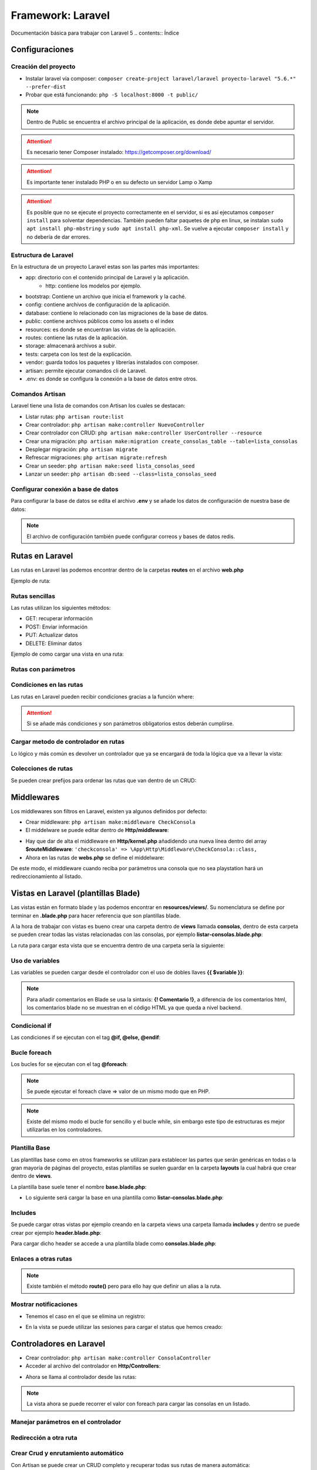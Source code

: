 Framework: Laravel
==================

.. image:: /logos/logo-laravel.png
    :scale: 30%
    :alt: Logo Django
    :align: center


.. |date| date::
.. |time| date:: %H:%M

Documentación básica para trabajar con Laravel 5
.. contents:: Índice
 
Configuraciones
###############  
 
Creación del proyecto
*********************

- Instalar laravel vía composer: ``composer create-project laravel/laravel proyecto-laravel "5.6.*" --prefer-dist``
- Probar que está funcionando: ``php -S localhost:8000 -t public/``

.. note::
    Dentro de Public se encuentra el archivo principal de la aplicación, es donde debe apuntar el servidor.

.. attention:: 
    Es necesario tener Composer instalado: https://getcomposer.org/download/

.. attention::
    Es importante tener instalado PHP o en su defecto un servidor Lamp o Xamp

.. attention::
    Es posible que no se ejecute el proyecto correctamente en el servidor, si es así 
    ejecutamos ``composer install`` para solventar dependencias. También pueden faltar 
    paquetes de php en linux, se instalan ``sudo apt install php-mbstring`` y ``sudo apt install php-xml``. 
    Se vuelve a ejecutar ``composer install`` y no debería de dar errores.

Estructura de Laravel
*********************
En la estructura de un proyecto Laravel estas son las partes más importantes:

- app: directorio con el contenido principal de Laravel y la aplicación.
    - http: contiene los modelos por ejemplo.
- bootstrap: Contiene un archivo que inicia el framework y la caché.
- config: contiene archivos de configuración de la aplicación. 
- database: contiene lo relacionado con las migraciones de la base de datos.
- public: contiene archivos públicos como los assets o el index
- resources: es donde se encuentran las vistas de la aplicación.
- routes: contiene las rutas de la aplicación.
- storage: almacenará archivos a subir.
- tests: carpeta con los test de la explicación.
- vendor: guarda todos los paquetes y librerías instalados con composer.
- artisan: permite ejecutar comandos cli de Laravel.
- .env: es donde se configura la conexión a la base de datos entre otros.

Comandos Artisan
****************
Laravel tiene una lista de comandos con Artisan los cuales se destacan:

- Listar rutas: ``php artisan route:list``
- Crear controlador: ``php artisan make:controller NuevoController``
- Crear controlador con CRUD: ``php artisan make:controller UserController --resource``
- Crear una migración: ``php artisan make:migration create_consolas_table --table=lista_consolas``
- Desplegar migración: ``php artisan migrate``
- Refrescar migraciones: ``php artisan migrate:refresh``
- Crear un seeder: ``php artisan make:seed lista_consolas_seed``
- Lanzar un seeder: ``php artisan db:seed --class=lista_consolas_seed``
 
Configurar conexión a base de datos
***********************************
Para configurar la base de datos se edita el archivo **.env** y se añade los datos de configuración de nuestra base de datos:

.. code-block:: 
    :linenos:

    DB_CONNECTION=mysql
    DB_HOST=127.0.0.1
    DB_PORT=3306
    DB_DATABASE=consolas
    DB_USERNAME=guillermo
    DB_PASSWORD=1234

.. note:: 
    El archivo de configuración también puede configurar correos y bases de datos redis.

Rutas en Laravel 
################

Las rutas en Laravel las podemos encontrar dentro de la carpetas **routes** en el archivo **web.php**

Ejemplo de ruta:

.. code-block:: php 
    :linenos:

    <?php

    /*
    |--------------------------------------------------------------------------
    | Web Routes
    |--------------------------------------------------------------------------
    |
    | Here is where you can register web routes for your application. These
    | routes are loaded by the RouteServiceProvider within a group which
    | contains the "web" middleware group. Now create something great!
    |
    */

    // Definición de la ruta raiz:
    Route::get('/', function () {
        // retornar una vista:
        return view('welcome');
    });


Rutas sencillas
***************

Las rutas utilizan los siguientes métodos:

- GET: recuperar información 
- POST: Enviar información 
- PUT: Actualizar datos 
- DELETE: Eliminar datos

Ejemplo de como cargar una vista en una ruta:

.. code-block:: php 
    :linenos:

    <?php

    /*
    |--------------------------------------------------------------------------
    | Web Routes
    |--------------------------------------------------------------------------
    |
    | Here is where you can register web routes for your application. These
    | routes are loaded by the RouteServiceProvider within a group which
    | contains the "web" middleware group. Now create something great!
    |
    */

    // Definición de la ruta raiz:
    Route::get('/', function () {
        // retornar una vista:
        return view('welcome');
    });


    Route::get('/prueba', function(){
        // variables que se pueden asignar al callback:
        $saludo = "Hola con Laravel";

        // la función view puede recibir un array con datos que mostrará en la plantilla:
        return view('prueba', array(
            'saludo' => $saludo
        ));
    });

    Route::get('/prueba', function(){
        // variables que se pueden asignar al callback:
        $saludo = "Hola con Laravel";

        // otro modo de cargar valores a la vista es con with:
        return view('prueba')
                ->with('saludo', $saludo); // pueden haber tantos with como hagan falta.
    });

Rutas con parámetros
********************

.. code-block:: php 
    :linenos:

    <?php

    /*
    |--------------------------------------------------------------------------
    | Web Routes
    |--------------------------------------------------------------------------
    |
    | Here is where you can register web routes for your application. These
    | routes are loaded by the RouteServiceProvider within a group which
    | contains the "web" middleware group. Now create something great!
    |
    */

    Route::get('/', function () {
        return view('welcome');
    });

    // la ruta recibe el parámetro nombre y este se debe pasar a la función callback:
    Route::get('/saludar/{nombre}', function($nombre){
        return "<h2>Hola " . $nombre . "</h2>";
    });

    // con ? se define parametro opcional pero hay que definir valor por defecto en el parámetro del callback:
    Route::get('/edad/{edad?}', function($edad = "desconocida"){
        return "<h2>Hola, tu edad es: " . $edad . "</h2>";
    });

Condiciones en las rutas
************************
Las rutas en Laravel pueden recibir condiciones gracias a la función where:

.. code-block:: php 
    :linenos:

    <?php

    /*
    |--------------------------------------------------------------------------
    | Web Routes
    |--------------------------------------------------------------------------
    |
    | Here is where you can register web routes for your application. These
    | routes are loaded by the RouteServiceProvider within a group which
    | contains the "web" middleware group. Now create something great!
    |
    */

    Route::get('/', function () {
        return view('welcome');
    });


    Route::get('/edad/{edad?}', function($edad = "desconocida"){
        return "<h2>Hola, tu edad es: " . $edad . "</h2>";
    })->where(array( // con expresiones regulares se pueden filtrar los parámetros:
        'edad' => '[0-9]+'
    ));

.. attention::
    Si se añade más condiciones y son parámetros obligatorios estos deberán cumplirse.

Cargar metodo de controlador en rutas 
*************************************
Lo lógico y más común es devolver un controlador que ya se encargará de toda la lógica que va a llevar la vista:

.. code-block:: php 
    :linenos:

    // La ruta recibe como segundo parámetro el controlador y tras la @ el método que ejecutar:
    Route::get('/consolas', 'ConsolaController@index');


Colecciones de rutas
********************
Se pueden crear prefijos para ordenar las rutas que van dentro de un CRUD:

.. code-block:: PHP 
    :linenos:

    Route::group(['prefix'=>'consolas'], function(){
        Route::get('index', 'ConsolasController@index');
        Route::get('listar', 'ConsolasController@listar');
    });

Middlewares
###########
Los middlewares son filtros en Laravel, existen ya algunos definidos por defecto:

- Crear middleware: ``php artisan make:middleware CheckConsola``
- El middelware se puede editar dentro de **Http/middleware**:

.. code-block:: php 
    :linenos:

    <?php

    namespace App\Http\Middleware;

    use Closure;

    class CheckConsola
    {
        /**
        * Handle an incoming request.
        *
        * @param  \Illuminate\Http\Request  $request
        * @param  \Closure  $next
        * @return mixed
        */
        public function handle($request, Closure $next)
        {
            // se va a filtrar el parámetro modelo:
            $modelo = $request->route('modelo');

            // si el modelo no es el que tenemos disponible:
            if(is_null($modelo) || $modelo != 'playstation'){
                // redirecciona al listado:
                return redirect()->action('ConsolaController@index');
            }
            
            return $next($request);
        }
    }

- Hay que dar de alta el middleware en **Http/kernel.php** añadidendo una nueva línea dentro del array **$routeMiddleware**: ``'checkconsola' => \App\Http\Middleware\CheckConsola::class,``
- Ahora en las rutas de **webs.php** se define el middelware:

.. code-block:: php
    :linenos:

    // añadir el middleware:
    Route::get('/consola/{modelo?}', array(
        'middleware' => 'checkconsola',
        'uses' => 'ConsolaController@consola'
    ));

De este modo, el middleware cuando reciba por parámetros una consola que no sea playstation hará un redireccionamiento al listado.

Vistas en Laravel (plantillas Blade)
####################################

Las vistas están en formato blade y las podemos encontrar en **resources/views/**. Su nomenclatura se define por terminar en **.blade.php** para 
hacer referencia que son plantillas blade.

A la hora de trabajar con vistas es bueno crear una carpeta dentro de **views** llamada **consolas**, dentro
de esta carpeta se pueden crear todas las vistas relacionadas con las consolas, por ejemplo **listar-consolas.blade.php**:

.. code-block:: php 
    :linenos:

    <h1>Listado de consolas</h1>

    <ul>
        <li>Sony PlayStation</li>
        <li>Sega Megadrive</li>
        <li>Nintendo DS</li>
    </ul>

La ruta para cargar esta vista que se encuentra dentro de una carpeta sería la siguiente:

.. code-block:: php 
    :linenos:

    Route::get('/consolas', function(){
        // con el . se indica una ruta de carpetas en views:
        return view('consolas.listar-consolas');
    });

Uso de variables
****************
Las variables se pueden cargar desde el controlador con el uso de dobles llaves **{{ $variable }}**:

.. code-block:: php 
    :linenos:

    <h1>{{ $titulo }}</h1>

    <ul>
        <li>Sony PlayStation</li>
        <li>Sega Megadrive</li>
        <li>Nintendo DS</li>
    </ul>

.. note::
    Para añadir comentarios en Blade se usa la sintaxis: **{! Comentario !}**, a diferencia de los comentarios 
    html, los comentarios blade no se muestran en el código HTML ya que queda a nivel backend.


Condicional if
**************
Las condiciones if se ejecutan con el tag **@if, @else, @endif**:

.. code-block:: php 
    :linenos:

    <h1>{{ $titulo }}</h1>

    {! Se crea la condición que se valida entre paréntesis igual que un if corriente !}
    @if($consolas)
        <ul>
            <li>Sony PlayStation</li>
            <li>Sega Megadrive</li>
            <li>Nintendo DS</li>
        </ul>
    @else 
        <p>No hay consolas disponibles</p>
    @endif 

.. note 
    se puede añadir un **@elseif($valor)** para validar otra condición adicional.

Bucle foreach
*************

Los bucles for se ejecutan con el tag **@foreach**:

.. code-block:: php 
    :linenos:

    <h1>{{ $titulo }}</h1>

    <ul>
    @foreach($consola as $consolas)
        <li>{{ $consolas }}</li>
    @endforeach
    </ul>

.. note::
    Se puede ejecutar el foreach clave => valor de un mismo modo que en PHP.

.. note::
    Existe del mismo modo el bucle for sencillo y el bucle while, sin embargo este tipo de estructuras es mejor utilizarlas en los controladores.


Plantilla Base
**************
Las plantillas base como en otros frameworks se utilizan para establecer las partes que serán genéricas en todas o la gran mayoría de páginas del proyecto,
estas plantillas se suelen guardar en la carpeta **layouts** la cual habrá que crear dentro de **views**. 

La plantilla base suele tener el nombre **base.blade.php**:

.. code-block:: php
    :linenos:

    <!DOCTYPE html>
    <html lang="es">
    <head>
        <meta charset="UTF-8">
        <meta http-equiv="X-UA-Compatible" content="IE=edge">
        <meta name="viewport" content="width=device-width, initial-scale=1.0">
        {{-- es muy útil el uso de Yield para sustituir partes estratégicas: --}}
        <title>@yield('title')</title>
    </head>
    <body>
        {{-- Cada section muestra un bloque de contenido: --}}
        @section('header')
            <h1>Listado de consolas</h1>
        @show

        <div>
            {{-- con yield se define el contenido a sustituir --}}
            @yield('content')
        </div>

        @section('footer')
            <small>Laravel en Fullcoder</small>
        @show
    </body>
    </html>

- Lo siguiente será cargar la base en una plantilla como **listar-consolas.blade.php**:

.. code-block:: php  
    :linenos:

    {{-- Ahora se extiende la plantilla base: --}}
    @extends('layouts.base')

    {{-- Se reemplaza el title del sitio: --}}
    @section('title', 'Listado de consolas:')

    {{-- Se carga el section para sustituir el yield content con el listado de consolas: --}}
    @section('content')
    <ul>
        <li>Sony PlayStation</li>
        <li>Sega Megadrive</li>
        <li>Nintendo DS</li>
    </ul>
    @stop

    {{-- se puede añadir o cambiar el comportamiento de un bloque: --}}
    @section('footer')
        <p>Parte exclusiva en el footer de Listado de consolas</p>
        {{-- si se añade parent heredará el contenido original, sino sustituye el bloque completo --}}
        @parent 
    @stop

Includes
********
Se puede cargar otras vistas por ejemplo creando en la carpeta views una carpeta llamada **includes** y dentro se puede crear por ejemplo **header.blade.php**:

.. code-block:: php 
    :linenos:

    <h1>Soy una cabezera</h1>
    <hr>

Para cargar dicho header se accede a una plantilla blade como **consolas.blade.php**:

.. code-block:: php 
    :linenos:

    {! esta cabezera se puede añadir tantas veces como haga falta: !}
    @include('includes.header')

    <h1>Listado de consolas</h1>

    <ul>
        <li>Sony PlayStation</li>
        <li>Sega Megadrive</li>
        <li>Nintendo DS</li>
    </ul>

Enlaces a otras rutas
*********************

.. code-block:: php 
    :linenos:

    {{-- Con action se llama al metodo del controlador para crear el enlace: --}}
    <a href="{{ action('ConsolaController@index') }}">Listado de consolas</a>

.. note::
    Existe también el método **route()** pero para ello hay que definir un alias a la ruta.

Mostrar notificaciones
**********************

- Tenemos el caso en el que se elimina un registro:

.. code-block:: php 
    :linenos:

    public function borrarConsola($id){
        $consola = DB::table('lista_consolas')->where('id', $id)->delete();
        // se utiliza with para guardar datos en una sesión flash, osea que solo aparecerá 1 vez ideal para notificaciones:
        return redirect()->action('ConsolaController@index')->with('status', 'Consola eliminada con éxito');
    }

- En la vista se puede utilizar las sesiones para cargar el status que hemos creado:

.. code-block:: php
    :linenos:

    @extends('layouts.base')

    @section('title', 'Listado de consolas:')

    @section('content')
    <ul>
        @foreach($consolas as $consola)
        <li>{{ $consola->marca }}</li>
        @endforeach
    </ul>
    @stop

    @section('footer')
        <p>Parte exclusiva en el footer de Listado de consolas</p>
        @parent 
    @stop

    {{-- Con blade se muestran los datos almacenados en sesión via with: --}}
    @if(session('status'))
        <h3 style="color:red;">{{ session('status') }}</h3>
    @endif

Controladores en Laravel
########################

- Crear controlador: ``php artisan make:controller ConsolaController``
- Acceder al archivo del controlador en **Http/Controllers**:

.. code-block:: php
    :linenos:

    <?php

    // se crea un namespace para poder llamar al controlador:
    namespace App\Http\Controllers;

    // se recupera el request para las peticiones http:
    use Illuminate\Http\Request;

    // se genera una clase vacía que hereda de controller:
    class ConsolaController extends Controller
    {
        // crear una vista principal que devuelva el listado de consolas:
        public function index(){
            // tendrá un array de consolas:
            $consolas = ['Sony Playstation', 'Sega Megadrive', 'Gameboy'];

            // se retorna una vista:
            return view('consolas.listar-consolas', array(
                'consolas' => $consolas
            ));
        }
    }

- Ahora se llama al controlador desde las rutas:

.. code-block::
    :linenos:

    // La ruta recibe como segundo parámetro el controlador y tras la @ el método que ejecutar:
    Route::get('/consolas', 'ConsolaController@index');

.. note::
    La vista ahora se puede recorrer el valor con foreach para cargar las consolas en un listado.

Manejar parámetros en el controlador
************************************

.. code-block:: php 
    :linenos:

    <?php

    namespace App\Http\Controllers;

    use Illuminate\Http\Request;

    class ConsolaController extends Controller
    {
        // el método recibirá cada parámetro de la ruta con su nombre:
        public function consola($modelo){
            // listado de consolas:
            $consolasDetalle = [
                'playstation' => array(
                    'marca' => 'Sony',
                    'modelo' => 'Playstation',
                    'lanzamiento' => 1994
                )
                ];
            
            // dudoso modo de validar el índice:
            $modelo = $modelo ? $consolasDetalle[$modelo] : Null;
            
            // respuesta:
            return view('consolas.consola', array(
                'consola' => $modelo
            ));
        }
    }


Redirección a otra ruta
***********************

.. code-block:: php 
    :linenos:

    public function volver(){
        // se le pasa el método redirect y el método del controlador que va a disparar la acción:
        return redirect()->action('ConsolaController@index')
    }

Crear Crud y enrutamiento automático
************************************
Con Artisan se puede crear un CRUD completo y recuperar todas sus rutas de manera automática:

1. Crear controlador con CRUD: ``php artisan make:controller UserController --resource``
2. Crear ruta con método **resources()**:

.. code-block:: php 
    :linenos:

    // ruta de un CRUD completo:
    Route::resource('user', 'UserController');

3. Comprobar que existen las rutas nuevas: ``php artisan routes:list``

Y con esto ya existen todos los métodos de un CRUD. Muy útil para crear servicios REST.

Formularios
###########

- Crear un formulario en blade:

.. code-block:: php 
    :linenos:

    <h1>Formulario registro consola</h1>

    <form action="{{ action('ConsolaController@nuevaConsola') }}" method="POST">
        {{-- es imprescindible enviar el csrf para evitar fallos: --}}
        {{ csrf_field() }}
        <label for="marca">Marca: </label>
        <input type="text" name="marca" />
        <label for="modelo">Modelo: </label>
        <input type="text" name="modelo" />
        <label for="lanzamiento">Lanzamiento: </label>
        <input type="text" name="lanzamiento" />

        <input type="submit" value="registrar" />
    </form>

- Crear las rutas que muestran el formulario y la que recibe los datos:

.. code-block::
    :linenos:

    // rutas para el formulario:
    Route::get('/consolas/nueva', 'ConsolaController@nuevaConsola');
    Route::post('/consolas/nueva', 'ConsolaController@nuevaConsola');

- Crear un nuevo método en el controlador **ConsolaController** para mostrar formulario:

.. code-block:: php 
    :linenos:

    public function nuevaConsola(Request $request){
        $response = view('consolas.nuevaConsola');

        
        $marca = $request->input('marca');
        $modelo =  $request->input('modelo');
        $lanzamiento =  $request->input('lanzamiento');

        if($request->input('marca') && $request->input('modelo') && $request->input('lanzamiento')){
            $response = $marca . " " . $modelo . " fue lanzada en " . $lanzamiento;
        }
        
        return $response;
    }

Con este controlador se ha establecido la validación cuando reciba todos los datos mostrará una respuesta.

Bases de datos 
##############

Migraciones
***********

- Crear una nueva migración: ``php artisan make:migration create_consolas_table --table=lista_consolas``
- Las migraciones se encuentra en **database/migrations/** ahí se puede ver el archivo **create_consolas_table**:

.. code-block:: PHP
    :linenos:

    <?php

    use Illuminate\Support\Facades\Schema;
    use Illuminate\Database\Schema\Blueprint;
    use Illuminate\Database\Migrations\Migration;

    class CreateConsolasTable extends Migration
    {
        /**
        * Run the migrations.
        *
        * @return void
        */
        public function up() // up crea la tabla
        {   // se cambia el schema table por create para crear la tabla o fallará ya que no existe la tabla en mysql:
            Schema::create('lista_consolas', function (Blueprint $table) {
                // Se definen los campos:
                $table->increments('id'); // el tipo increments será autoincremental y por defecto primary key.
                $table->string('marca', 255);
                $table->string('modelo', 255);
                $table->integer('lanzamiento');
                // buena practica es crear un timestamps para registrar cambios en los datos:
                $table->timestamps();
            });
        }

        /**
        * Reverse the migrations.
        *
        * @return void
        */
        public function down() // borra la tabla
        {
            // se define el drop para eliminar la tabla:
            Schema::drop('lista_consolas');
        }
    }


- Lanzar todas la migraciones: ``php artisan migrate``
- Refrescar los cambios en las migraciones: ``php artisan migrate:refresh``

.. attention::
    Es necesario tener configurado el archivo **.env** para conectarse a la base de datos.

.. attention::
    Al refrescar las tablas se borran los registros.


Generar Seeders
***************

Los seeders se utilizan para rellenar datos de prueba en una aplicación:

- Lo primero es ejecutar el comando: ``php artisan make:seed lista_consolas_seed``
- En la carpeta **database/seeds/** se ha creado el archivo **lista_consolas_seed.php**:

.. code-block:: php 
    :linenos:

    <?php

    use Illuminate\Database\Seeder;

    class lista_consolas_seed extends Seeder
    {
        /**
        * Run the database seeds.
        *
        * @return void
        */
        public function run()
        {   
            // crear registros:
            $consolas = [
                array(
                    'marca' => 'Sega',
                    'modelo' => 'Dreamcast',
                    'lanzamiento' => 1998,
                    'n_ventas' => 2000000
                ),
                array(
                    'marca' => 'Nintendo',
                    'modelo' => 'WiiU',
                    'lanzamiento' => 2015,
                    'n_ventas' => 11000
                )
            ];

            // aquí se ejecuta la consulta que va a introducir en la base de datos una vez ejecutemos el seed:
            DB::table('lista_consolas')->insert($consolas);

            // lanzamos un mensaje por consola:
            $this->command->info('Se ha rellenado la tabla de lista_consolas');
        }
    }



- Ahora para lanzar el seed y que guarde los registros: ``php artisan db:seed --class=lista_consolas_seed``

.. attention::
    En caso de que indique un error de tipo **no se encuentra la clase lista_consolas_seed.php** habrá que ejecutar el comando ``composer dump-autoload`` para solucionar el problema.

Query Builder Laravel
*********************

Consultar datos
+++++++++++++++

.. code-block:: php 
    :linenos:

    public function index(){
            
            // consulta para listar datos:
            $consolas = DB::table('lista_consolas')->get();
            // recuperar solo registros concretos: 
            $consolas = DB::table('lista_consolas')->where('marca', '=', 'Sega')->get();
            // ordenar registros:
            $consolas = DB::table('lista_consolas')->orderBy('modelo', 'desc')->get();


            return view('consolas.listar-consolas', array(
                'consolas' => $consolas
            ));
        }

    public function consola($id){
        // buscar un registro:
        $consola = DB::table('lista_consolas')->where('id', '=', $id)->first();
        
        // respuesta:
        return view('consolas.consola', array(
            'consola' => $consola
        ));
    }

Insertar datos
++++++++++++++

.. code-block:: php 
    :linenos:

    public function nuevaConsola(Request $request){
        $response = view('consolas.nuevaConsola');

        
        $marca = $request->input('marca');
        $modelo =  $request->input('modelo');
        $lanzamiento =  $request->input('lanzamiento');
        $ventas = 0;

        if($marca && $modelo && $lanzamiento){
            // guardar registro:
            $consola = DB::table('lista_consolas')->insert(array(
                'marca' => $marca,
                'modelo' => $modelo,
                'lanzamiento' => $lanzamiento,
                'n_ventas' => $ventas
            ));

            $response = redirect()->action('ConsolaController@index');
        }
        
        return $response;
    }

Borrar registros 
++++++++++++++++

.. code-block:: php 
    :linenos:

    public function borrarConsola($id){
        // consulta para borrar registro:
        $consola = DB::table('lista_consolas')->where('id', $id)->delete();

        return redirect()->action('ConsolaController@index')->with('status', 'Consola eliminada con éxito');
    }

- En la vista se puede utilizar las sesiones para cargar el status que hemos creado:

.. code-block:: php
    :linenos:

    @extends('layouts.base')

    @section('title', 'Listado de consolas:')

    @section('content')
    <ul>
        @foreach($consolas as $consola)
        <li>{{ $consola->marca }}</li>
        @endforeach
    </ul>
    @stop

    @section('footer')
        <p>Parte exclusiva en el footer de Listado de consolas</p>
        @parent 
    @stop

    {{-- Con blade se muestran los datos almacenados en sesión via with: --}}
    @if(session('status'))
        <h3>{{ session('status') }}</h3>
    @endif

Actualizar registros
++++++++++++++++++++

.. code-block:: php 
    :linenos:

    public function editarConsola($id, Request $request){

        // primero se recupera el registro:
        

        if ($request->isMethod('post'))
        {
            $consola = DB::table('lista_consolas')->where('id', $id)->update(array(
                'marca' => $request->input('marca'),
                'modelo' => $request->input('modelo'),
                'lanzamiento' => $request->input('lanzamiento'),
                'n_ventas' => 0
            ));
            $response = redirect()->action('ConsolaController@consola', $id);

        }else{
            $consola = DB::table('lista_consolas')->where('id', $id)->first();
            $response = view('consolas.nuevaConsola', array(
                'consola' => $consola
            ));
        }
        
        return $response;
    }


- Se puede readaptar el formulario para que muestre los datos y alterne la respuesta:

.. code-block:: php 
    :linenos:

    <h1>Formulario registro consola</h1>

    <!-- Se establece un ternario para preguntar si recibe algun dato del controlador cambiar a edición -->
    <form action="{{ isset($consola) ? action('ConsolaController@editarConsola', $consola->id) : action('ConsolaController@nuevaConsola') }}" method="POST">
        {{ csrf_field() }}
        <label for="marca">Marca: </label> <!-- con or podemos decidir si hay algo o sino valor por defecto -->
        <input type="text" name="marca" value="{{ $consola->marca or '' }}" />
        <label for="modelo">Modelo: </label>
        <input type="text" name="modelo" value="{{ $consola->modelo or '' }}" />
        <label for="lanzamiento">Lanzamiento: </label>
        <input type="text" name="lanzamiento" value="{{ $consola->lanzamiento or '' }}"/>

        <input type="submit" value="registrar" />
    </form>

